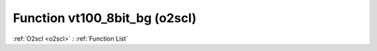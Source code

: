 Function vt100_8bit_bg (o2scl)
==============================

:ref:`O2scl <o2scl>` : :ref:`Function List`

.. doxygenfunction:: o2scl::vt100_8bit_bg
